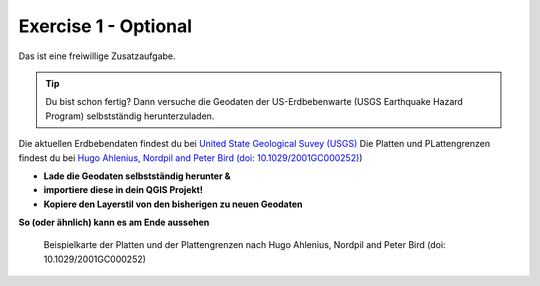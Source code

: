 Exercise 1 - Optional
==========

Das ist eine freiwillige Zusatzaufgabe.

.. tip::

    Du bist schon fertig? Dann versuche die Geodaten der US-Erdbebenwarte (USGS Earthquake Hazard Program) selbstständig herunterzuladen.


Die aktuellen Erdbebendaten findest du bei `United State Geological Suvey (USGS) <https://earthquake.usgs.gov/earthquakes/map/?extent=3.86425,-135.08789&extent=61.93895,-54.93164>`__
Die Platten und PLattengrenzen findest du bei `Hugo Ahlenius, Nordpil and Peter Bird (doi: 10.1029/2001GC000252) <https://github.com/fraxen/tectonicplates>`__)
    
- **Lade die Geodaten selbstständig herunter &** 
- **importiere diese in dein QGIS Projekt!**
- **Kopiere den Layerstil von den bisherigen zu neuen Geodaten**

**So (oder ähnlich) kann es am Ende aussehen**

.. figure:: https://raw.githubusercontent.com/fraxen/tectonicplates/master/example_plates.png
   :alt: Beispielkarte der Platten und der Plattengrenzen

   Beispielkarte der Platten und der Plattengrenzen nach Hugo Ahlenius, Nordpil and Peter Bird (doi: 10.1029/2001GC000252)
